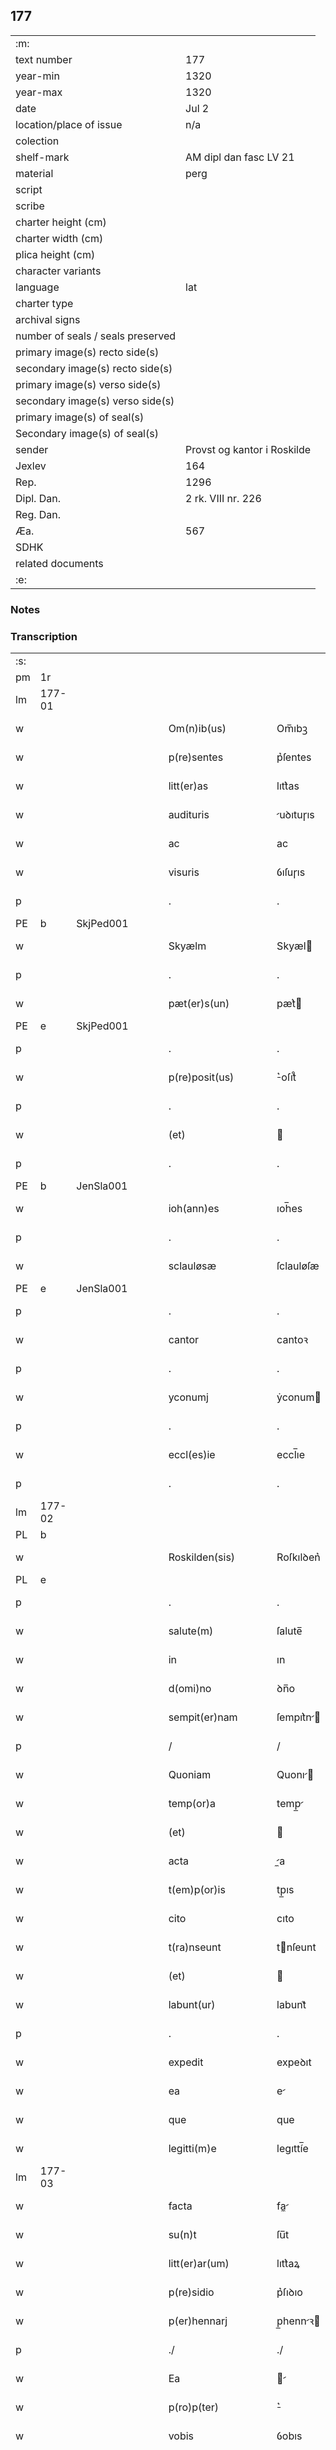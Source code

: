 ** 177

| :m:                               |                             |
| text number                       | 177                         |
| year-min                          | 1320                        |
| year-max                          | 1320                        |
| date                              | Jul 2                       |
| location/place of issue           | n/a                         |
| colection                         |                             |
| shelf-mark                        | AM dipl dan fasc LV 21      |
| material                          | perg                        |
| script                            |                             |
| scribe                            |                             |
| charter height (cm)               |                             |
| charter width (cm)                |                             |
| plica height (cm)                 |                             |
| character variants                |                             |
| language                          | lat                         |
| charter type                      |                             |
| archival signs                    |                             |
| number of seals / seals preserved |                             |
| primary image(s) recto side(s)    |                             |
| secondary image(s) recto side(s)  |                             |
| primary image(s) verso side(s)    |                             |
| secondary image(s) verso side(s)  |                             |
| primary image(s) of seal(s)       |                             |
| Secondary image(s) of seal(s)     |                             |
| sender                            | Provst og kantor i Roskilde |
| Jexlev                            | 164                         |
| Rep.                              | 1296                        |
| Dipl. Dan.                        | 2 rk. VIII nr. 226          |
| Reg. Dan.                         |                             |
| Æa.                               | 567                         |
| SDHK                              |                             |
| related documents                 |                             |
| :e:                               |                             |

*** Notes


*** Transcription
| :s: |        |   |   |   |   |                      |             |   |   |   |   |     |   |   |   |        |
| pm  | 1r     |   |   |   |   |                      |             |   |   |   |   |     |   |   |   |        |
| lm  | 177-01 |   |   |   |   |                      |             |   |   |   |   |     |   |   |   |        |
| w   |        |   |   |   |   | Om(n)ib(us)          | Om̅ıbꝫ       |   |   |   |   | lat |   |   |   | 177-01 |
| w   |        |   |   |   |   | p(re)sentes          | p͛ſentes     |   |   |   |   | lat |   |   |   | 177-01 |
| w   |        |   |   |   |   | litt(er)as           | lıtt͛as      |   |   |   |   | lat |   |   |   | 177-01 |
| w   |        |   |   |   |   | audituris            | uꝺıtuɼıs   |   |   |   |   | lat |   |   |   | 177-01 |
| w   |        |   |   |   |   | ac                   | ac          |   |   |   |   | lat |   |   |   | 177-01 |
| w   |        |   |   |   |   | visuris              | ỽıſuɼıs     |   |   |   |   | lat |   |   |   | 177-01 |
| p   |        |   |   |   |   | .                    | .           |   |   |   |   | lat |   |   |   | 177-01 |
| PE  | b      | SkjPed001  |   |   |   |                      |             |   |   |   |   |     |   |   |   |        |
| w   |        |   |   |   |   | Skyælm               | Skyæl      |   |   |   |   | lat |   |   |   | 177-01 |
| p   |        |   |   |   |   | .                    | .           |   |   |   |   | lat |   |   |   | 177-01 |
| w   |        |   |   |   |   | pæt(er)s(un)         | pæt͛        |   |   |   |   | lat |   |   |   | 177-01 |
| PE  | e      | SkjPed001  |   |   |   |                      |             |   |   |   |   |     |   |   |   |        |
| p   |        |   |   |   |   | .                    | .           |   |   |   |   | lat |   |   |   | 177-01 |
| w   |        |   |   |   |   | p(re)posit(us)       | ͛oſıt᷒       |   |   |   |   | lat |   |   |   | 177-01 |
| p   |        |   |   |   |   | .                    | .           |   |   |   |   | lat |   |   |   | 177-01 |
| w   |        |   |   |   |   | (et)                 |            |   |   |   |   | lat |   |   |   | 177-01 |
| p   |        |   |   |   |   | .                    | .           |   |   |   |   | lat |   |   |   | 177-01 |
| PE  | b      | JenSla001  |   |   |   |                      |             |   |   |   |   |     |   |   |   |        |
| w   |        |   |   |   |   | ioh(ann)es           | ıoh̅es       |   |   |   |   | lat |   |   |   | 177-01 |
| p   |        |   |   |   |   | .                    | .           |   |   |   |   | lat |   |   |   | 177-01 |
| w   |        |   |   |   |   | sclauløsæ            | ſclauløſæ   |   |   |   |   | lat |   |   |   | 177-01 |
| PE  | e      | JenSla001  |   |   |   |                      |             |   |   |   |   |     |   |   |   |        |
| p   |        |   |   |   |   | .                    | .           |   |   |   |   | lat |   |   |   | 177-01 |
| w   |        |   |   |   |   | cantor               | cantoꝛ      |   |   |   |   | lat |   |   |   | 177-01 |
| p   |        |   |   |   |   | .                    | .           |   |   |   |   | lat |   |   |   | 177-01 |
| w   |        |   |   |   |   | yconumj              | ẏconum     |   |   |   |   | lat |   |   |   | 177-01 |
| p   |        |   |   |   |   | .                    | .           |   |   |   |   | lat |   |   |   | 177-01 |
| w   |        |   |   |   |   | eccl(es)ie           | eccl̅ıe      |   |   |   |   | lat |   |   |   | 177-01 |
| p   |        |   |   |   |   | .                    | .           |   |   |   |   | lat |   |   |   | 177-01 |
| lm  | 177-02 |   |   |   |   |                      |             |   |   |   |   |     |   |   |   |        |
| PL  | b      |   |   |   |   |                      |             |   |   |   |   |     |   |   |   |        |
| w   |        |   |   |   |   | Roskilden(sis)       | Roſkılꝺen͛   |   |   |   |   | lat |   |   |   | 177-02 |
| PL  | e      |   |   |   |   |                      |             |   |   |   |   |     |   |   |   |        |
| p   |        |   |   |   |   | .                    | .           |   |   |   |   | lat |   |   |   | 177-02 |
| w   |        |   |   |   |   | salute(m)            | ſalute̅      |   |   |   |   | lat |   |   |   | 177-02 |
| w   |        |   |   |   |   | in                   | ın          |   |   |   |   | lat |   |   |   | 177-02 |
| w   |        |   |   |   |   | d(omi)no             | ꝺn̅o         |   |   |   |   | lat |   |   |   | 177-02 |
| w   |        |   |   |   |   | sempit(er)nam        | ſempıt͛n   |   |   |   |   | lat |   |   |   | 177-02 |
| p   |        |   |   |   |   | /                    | /           |   |   |   |   | lat |   |   |   | 177-02 |
| w   |        |   |   |   |   | Quoniam              | Quonı     |   |   |   |   | lat |   |   |   | 177-02 |
| w   |        |   |   |   |   | temp(or)a            | temp̲       |   |   |   |   | lat |   |   |   | 177-02 |
| w   |        |   |   |   |   | (et)                 |            |   |   |   |   | lat |   |   |   | 177-02 |
| w   |        |   |   |   |   | acta                 | a         |   |   |   |   | lat |   |   |   | 177-02 |
| w   |        |   |   |   |   | t(em)p(or)is         | tp̲ıs        |   |   |   |   | lat |   |   |   | 177-02 |
| w   |        |   |   |   |   | cito                 | cıto        |   |   |   |   | lat |   |   |   | 177-02 |
| w   |        |   |   |   |   | t(ra)nseunt          | tnſeunt    |   |   |   |   | lat |   |   |   | 177-02 |
| w   |        |   |   |   |   | (et)                 |            |   |   |   |   | lat |   |   |   | 177-02 |
| w   |        |   |   |   |   | labunt(ur)           | labunt᷑      |   |   |   |   | lat |   |   |   | 177-02 |
| p   |        |   |   |   |   | .                    | .           |   |   |   |   | lat |   |   |   | 177-02 |
| w   |        |   |   |   |   | expedit              | expeꝺıt     |   |   |   |   | lat |   |   |   | 177-02 |
| w   |        |   |   |   |   | ea                   | e          |   |   |   |   | lat |   |   |   | 177-02 |
| w   |        |   |   |   |   | que                  | que         |   |   |   |   | lat |   |   |   | 177-02 |
| w   |        |   |   |   |   | legitti(m)e          | legıttí̅e    |   |   |   |   | lat |   |   |   | 177-02 |
| lm  | 177-03 |   |   |   |   |                      |             |   |   |   |   |     |   |   |   |        |
| w   |        |   |   |   |   | facta                | fa        |   |   |   |   | lat |   |   |   | 177-03 |
| w   |        |   |   |   |   | su(n)t               | ſu̅t         |   |   |   |   | lat |   |   |   | 177-03 |
| w   |        |   |   |   |   | litt(er)ar(um)       | lıtt͛aꝝ      |   |   |   |   | lat |   |   |   | 177-03 |
| w   |        |   |   |   |   | p(re)sidio           | p͛ſıꝺıo      |   |   |   |   | lat |   |   |   | 177-03 |
| w   |        |   |   |   |   | p(er)hennarj         | p̲hennꝛ    |   |   |   |   | lat |   |   |   | 177-03 |
| p   |        |   |   |   |   | ./                   | ./          |   |   |   |   | lat |   |   |   | 177-03 |
| w   |        |   |   |   |   | Ea                   |           |   |   |   |   | lat |   |   |   | 177-03 |
| w   |        |   |   |   |   | p(ro)p(ter)          | ͛           |   |   |   |   | lat |   |   |   | 177-03 |
| w   |        |   |   |   |   | vobis                | ỽobıs       |   |   |   |   | lat |   |   |   | 177-03 |
| w   |        |   |   |   |   | tenore               | tenoꝛe      |   |   |   |   | lat |   |   |   | 177-03 |
| w   |        |   |   |   |   | p(re)sent(ium)       | p͛ſent͛       |   |   |   |   | lat |   |   |   | 177-03 |
| p   |        |   |   |   |   | .                    | .           |   |   |   |   | lat |   |   |   | 177-03 |
| w   |        |   |   |   |   | declaram(us)         | ꝺeclaꝛam᷒    |   |   |   |   | lat |   |   |   | 177-03 |
| p   |        |   |   |   |   | .                    | .           |   |   |   |   | lat |   |   |   | 177-03 |
| w   |        |   |   |   |   | q(uod)               | ꝙ           |   |   |   |   | lat |   |   |   | 177-03 |
| p   |        |   |   |   |   | .                    | .           |   |   |   |   | lat |   |   |   | 177-03 |
| PE  | b      | TorArn001  |   |   |   |                      |             |   |   |   |   |     |   |   |   |        |
| w   |        |   |   |   |   | Thurbernus           | Thuɼbeɼnus  |   |   |   |   | lat |   |   |   | 177-03 |
| p   |        |   |   |   |   | .                    | .           |   |   |   |   | lat |   |   |   | 177-03 |
| w   |        |   |   |   |   | Arnest               | ꝛneﬅ       |   |   |   |   | lat |   |   |   | 177-03 |
| w   |        |   |   |   |   | s(un)                |            |   |   |   |   | lat |   |   |   | 177-03 |
| PE  | e      | TorArn001  |   |   |   |                      |             |   |   |   |   |     |   |   |   |        |
| w   |        |   |   |   |   | in                   | ın          |   |   |   |   | lat |   |   |   | 177-03 |
| w   |        |   |   |   |   | n(ost)ra             | nɼ̅         |   |   |   |   | lat |   |   |   | 177-03 |
| w   |        |   |   |   |   | p(re)sent(ia)        | p͛ſent͛       |   |   |   |   | lat |   |   |   | 177-03 |
| w   |        |   |   |   |   |                      |             |   |   |   |   | lat |   |   |   | 177-03 |
| lm  | 177-04 |   |   |   |   |                      |             |   |   |   |   |     |   |   |   |        |
| w   |        |   |   |   |   | (con)stitut(us)      | ꝯſtıtut᷒     |   |   |   |   | lat |   |   |   | 177-04 |
| w   |        |   |   |   |   | Recognouit           | Recognouıt  |   |   |   |   | lat |   |   |   | 177-04 |
| w   |        |   |   |   |   | se                   | ſe          |   |   |   |   | lat |   |   |   | 177-04 |
| w   |        |   |   |   |   | Reu(er)endis         | Reu͛enꝺıs    |   |   |   |   | lat |   |   |   | 177-04 |
| w   |        |   |   |   |   | sororib(us)          | ſoꝛoꝛıbꝫ    |   |   |   |   | lat |   |   |   | 177-04 |
| w   |        |   |   |   |   | ordinis              | oꝛꝺınıs     |   |   |   |   | lat |   |   |   | 177-04 |
| w   |        |   |   |   |   | s(an)c(t)e           | ſc̅e         |   |   |   |   | lat |   |   |   | 177-04 |
| p   |        |   |   |   |   | .                    | .           |   |   |   |   | lat |   |   |   | 177-04 |
| w   |        |   |   |   |   | Clare                | Claꝛe       |   |   |   |   | lat |   |   |   | 177-04 |
| p   |        |   |   |   |   | .                    | .           |   |   |   |   | lat |   |   |   | 177-04 |
| PL  | b      |   |   |   |   |                      |             |   |   |   |   |     |   |   |   |        |
| w   |        |   |   |   |   | Rosk(ildis)          | Roſꝃ        |   |   |   |   | lat |   |   |   | 177-04 |
| PL  | e      |   |   |   |   |                      |             |   |   |   |   |     |   |   |   |        |
| p   |        |   |   |   |   | .                    | .           |   |   |   |   | lat |   |   |   | 177-04 |
| w   |        |   |   |   |   | (et)                 |            |   |   |   |   | lat |   |   |   | 177-04 |
| w   |        |   |   |   |   | ear(um)              | eꝝ         |   |   |   |   | lat |   |   |   | 177-04 |
| w   |        |   |   |   |   | monast(er)io         | onaﬅ͛ıo     |   |   |   |   | lat |   |   |   | 177-04 |
| p   |        |   |   |   |   | .                    | .           |   |   |   |   | lat |   |   |   | 177-04 |
| w   |        |   |   |   |   | Censum               | Cenſu      |   |   |   |   | lat |   |   |   | 177-04 |
| p   |        |   |   |   |   | .                    | .           |   |   |   |   | lat |   |   |   | 177-04 |
| w   |        |   |   |   |   | terre                | teɼɼe       |   |   |   |   | lat |   |   |   | 177-04 |
| p   |        |   |   |   |   | .                    | .           |   |   |   |   | lat |   |   |   | 177-04 |
| w   |        |   |   |   |   | vnius                | ỽnıus       |   |   |   |   | lat |   |   |   | 177-04 |
| p   |        |   |   |   |   | .                    | .           |   |   |   |   | lat |   |   |   | 177-04 |
| w   |        |   |   |   |   | ore                  | oꝛe         |   |   |   |   | lat |   |   |   | 177-04 |
| p   |        |   |   |   |   | .                    | .           |   |   |   |   | lat |   |   |   | 177-04 |
| lm  | 177-05 |   |   |   |   |                      |             |   |   |   |   |     |   |   |   |        |
| w   |        |   |   |   |   | in                   | í          |   |   |   |   | lat |   |   |   | 177-05 |
| p   |        |   |   |   |   | .                    | .           |   |   |   |   | lat |   |   |   | 177-05 |
| PL  | b      |   |   |   |   |                      |             |   |   |   |   |     |   |   |   |        |
| w   |        |   |   |   |   | Alundæ               | lunꝺæ      |   |   |   |   | lat |   |   |   | 177-05 |
| p   |        |   |   |   |   | .                    | .           |   |   |   |   | lat |   |   |   | 177-05 |
| w   |        |   |   |   |   | lilæ                 | lılæ        |   |   |   |   | lat |   |   |   | 177-05 |
| PL  | e      |   |   |   |   |                      |             |   |   |   |   |     |   |   |   |        |
| w   |        |   |   |   |   | cu(m)                | cu̅          |   |   |   |   | lat |   |   |   | 177-05 |
| w   |        |   |   |   |   | om(n)ib(us)          | om̅ıbꝫ       |   |   |   |   | lat |   |   |   | 177-05 |
| w   |        |   |   |   |   | attinencijs          | ínencıȷs  |   |   |   |   | lat |   |   |   | 177-05 |
| w   |        |   |   |   |   | (et)                 |            |   |   |   |   | lat |   |   |   | 177-05 |
| w   |        |   |   |   |   | p(er)tine(n)cijs     | p̲tıne̅cís   |   |   |   |   | lat |   |   |   | 177-05 |
| p   |        |   |   |   |   | .                    | .           |   |   |   |   | lat |   |   |   | 177-05 |
| w   |        |   |   |   |   | curia                | cuɼı       |   |   |   |   | lat |   |   |   | 177-05 |
| p   |        |   |   |   |   | .                    | .           |   |   |   |   | lat |   |   |   | 177-05 |
| w   |        |   |   |   |   | domib(us)            | ꝺomıbꝫ      |   |   |   |   | lat |   |   |   | 177-05 |
| p   |        |   |   |   |   | .                    | .           |   |   |   |   | lat |   |   |   | 177-05 |
| w   |        |   |   |   |   | fundo                | funꝺo       |   |   |   |   | lat |   |   |   | 177-05 |
| p   |        |   |   |   |   | .                    | .           |   |   |   |   | lat |   |   |   | 177-05 |
| w   |        |   |   |   |   | pom(er)io            | pom͛ıo       |   |   |   |   | lat |   |   |   | 177-05 |
| p   |        |   |   |   |   | .                    | .           |   |   |   |   | lat |   |   |   | 177-05 |
| w   |        |   |   |   |   | agris                | gꝛıs       |   |   |   |   | lat |   |   |   | 177-05 |
| p   |        |   |   |   |   | .                    | .           |   |   |   |   | lat |   |   |   | 177-05 |
| w   |        |   |   |   |   | pratis               | pꝛatıs      |   |   |   |   | lat |   |   |   | 177-05 |
| p   |        |   |   |   |   | .                    | .           |   |   |   |   | lat |   |   |   | 177-05 |
| w   |        |   |   |   |   | siluis               | ſıluís      |   |   |   |   | lat |   |   |   | 177-05 |
| p   |        |   |   |   |   | .                    | .           |   |   |   |   | lat |   |   |   | 177-05 |
| w   |        |   |   |   |   | seu                  | ſeu         |   |   |   |   | lat |   |   |   | 177-05 |
| w   |        |   |   |   |   | q(ui)b(us)cu(n)q(ue) | qbꝫcu̅qꝫ    |   |   |   |   | lat |   |   |   | 177-05 |
| w   |        |   |   |   |   | alijs                | lís       |   |   |   |   | lat |   |   |   | 177-05 |
| lm  | 177-06 |   |   |   |   |                      |             |   |   |   |   |     |   |   |   |        |
| w   |        |   |   |   |   | in                   | ın          |   |   |   |   | lat |   |   |   | 177-06 |
| w   |        |   |   |   |   | Remediu(m)           | Remeꝺıu̅     |   |   |   |   | lat |   |   |   | 177-06 |
| w   |        |   |   |   |   | sue                  | ſue         |   |   |   |   | lat |   |   |   | 177-06 |
| w   |        |   |   |   |   | a(n)i(m)e            | ı̅e         |   |   |   |   | lat |   |   |   | 177-06 |
| w   |        |   |   |   |   | ac                   | c          |   |   |   |   | lat |   |   |   | 177-06 |
| w   |        |   |   |   |   | p(ro)genitor(um)     | ꝓgenıtoꝝ    |   |   |   |   | lat |   |   |   | 177-06 |
| w   |        |   |   |   |   | suor(um)             | ſuoꝝ        |   |   |   |   | lat |   |   |   | 177-06 |
| w   |        |   |   |   |   | cu(m)                | cu̅          |   |   |   |   | lat |   |   |   | 177-06 |
| w   |        |   |   |   |   | om(n)i               | om̅í         |   |   |   |   | lat |   |   |   | 177-06 |
| w   |        |   |   |   |   | jure                 | ȷuɼe        |   |   |   |   | lat |   |   |   | 177-06 |
| w   |        |   |   |   |   | libere               | lıbere      |   |   |   |   | lat |   |   |   | 177-06 |
| w   |        |   |   |   |   | (con)tulisse         | ꝯtulıſſe    |   |   |   |   | lat |   |   |   | 177-06 |
| p   |        |   |   |   |   |                     |            |   |   |   |   | lat |   |   |   | 177-06 |
| w   |        |   |   |   |   | ac                   | c          |   |   |   |   | lat |   |   |   | 177-06 |
| w   |        |   |   |   |   | easdem               | eaſꝺe      |   |   |   |   | lat |   |   |   | 177-06 |
| w   |        |   |   |   |   | p(ri)us              | pus        |   |   |   |   | lat |   |   |   | 177-06 |
| p   |        |   |   |   |   | .                    | .           |   |   |   |   | lat |   |   |   | 177-06 |
| PE  | b      | NieOtt001  |   |   |   |                      |             |   |   |   |   |     |   |   |   |        |
| w   |        |   |   |   |   | Nicholao             | Nıcholao    |   |   |   |   | lat |   |   |   | 177-06 |
| p   |        |   |   |   |   | .                    | .           |   |   |   |   | lat |   |   |   | 177-06 |
| w   |        |   |   |   |   | Ottæ                 | Ottæ        |   |   |   |   | lat |   |   |   | 177-06 |
| p   |        |   |   |   |   | .                    | .           |   |   |   |   | lat |   |   |   | 177-06 |
| w   |        |   |   |   |   | s(un)                |            |   |   |   |   | lat |   |   |   | 177-06 |
| PE  | e      | NieOtt001  |   |   |   |                      |             |   |   |   |   |     |   |   |   |        |
| p   |        |   |   |   |   | .                    | .           |   |   |   |   | lat |   |   |   | 177-06 |
| w   |        |   |   |   |   | p(ro)curatorj        | ꝓcuratoꝛȷ   |   |   |   |   | lat |   |   |   | 177-06 |
| w   |        |   |   |   |   | d(i)c(t)ar(um)       | ꝺc̅aꝝ        |   |   |   |   | lat |   |   |   | 177-06 |
| lm  | 177-07 |   |   |   |   |                      |             |   |   |   |   |     |   |   |   |        |
| w   |        |   |   |   |   | soror(um)            | ſoꝛoꝝ       |   |   |   |   | lat |   |   |   | 177-07 |
| w   |        |   |   |   |   | cu(m)                | cu̅          |   |   |   |   | lat |   |   |   | 177-07 |
| w   |        |   |   |   |   | om(n)ib(us)          | om̅ıbꝫ       |   |   |   |   | lat |   |   |   | 177-07 |
| w   |        |   |   |   |   | p(re)d(i)c(t)is      | p͛ꝺc̅ıs       |   |   |   |   | lat |   |   |   | 177-07 |
| w   |        |   |   |   |   | p(er)tinentijs       | p̲tınentís  |   |   |   |   | lat |   |   |   | 177-07 |
| w   |        |   |   |   |   | (et)                 |            |   |   |   |   | lat |   |   |   | 177-07 |
| w   |        |   |   |   |   | adiacentijs          | ꝺıacentís |   |   |   |   | lat |   |   |   | 177-07 |
| w   |        |   |   |   |   | in                   | ın          |   |   |   |   | lat |   |   |   | 177-07 |
| w   |        |   |   |   |   | gen(er)ali           | gen͛lı      |   |   |   |   | lat |   |   |   | 177-07 |
| w   |        |   |   |   |   | placito              | placíto     |   |   |   |   | lat |   |   |   | 177-07 |
| w   |        |   |   |   |   | scotasse             | ſcotaſſe    |   |   |   |   | lat |   |   |   | 177-07 |
| p   |        |   |   |   |   | .                    | .           |   |   |   |   | lat |   |   |   | 177-07 |
| w   |        |   |   |   |   | Resignasse           | Reſıgnaſſe  |   |   |   |   | lat |   |   |   | 177-07 |
| w   |        |   |   |   |   | (et)                 |            |   |   |   |   | lat |   |   |   | 177-07 |
| w   |        |   |   |   |   | in                   | ın          |   |   |   |   | lat |   |   |   | 177-07 |
| w   |        |   |   |   |   | man(us)              | man᷒         |   |   |   |   | lat |   |   |   | 177-07 |
| w   |        |   |   |   |   | t(ra)didisse         | tꝺıꝺıſſe   |   |   |   |   | lat |   |   |   | 177-07 |
| w   |        |   |   |   |   | p(re)fato            | p͛fato       |   |   |   |   | lat |   |   |   | 177-07 |
| p   |        |   |   |   |   | .                    | .           |   |   |   |   | lat |   |   |   | 177-07 |
| w   |        |   |   |   |   | monast(er)io         | onaﬅ͛ıo     |   |   |   |   | lat |   |   |   | 177-07 |
| lm  | 177-08 |   |   |   |   |                      |             |   |   |   |   |     |   |   |   |        |
| w   |        |   |   |   |   | cu(m)                | cu̅          |   |   |   |   | lat |   |   |   | 177-08 |
| w   |        |   |   |   |   | om(n)i               | om̅ı         |   |   |   |   | lat |   |   |   | 177-08 |
| w   |        |   |   |   |   | jure                 | ȷure        |   |   |   |   | lat |   |   |   | 177-08 |
| w   |        |   |   |   |   | libere               | lıbere      |   |   |   |   | lat |   |   |   | 177-08 |
| w   |        |   |   |   |   | p(er)petuo           | ̲etuo       |   |   |   |   | lat |   |   |   | 177-08 |
| p   |        |   |   |   |   | .                    | .           |   |   |   |   | lat |   |   |   | 177-08 |
| w   |        |   |   |   |   | possidenda           | poſſıꝺenꝺ  |   |   |   |   | lat |   |   |   | 177-08 |
| p   |        |   |   |   |   | .                    | .           |   |   |   |   | lat |   |   |   | 177-08 |
| w   |        |   |   |   |   | Ne                   | Ne          |   |   |   |   | lat |   |   |   | 177-08 |
| w   |        |   |   |   |   | igit(ur)             | ıgıt᷑        |   |   |   |   | lat |   |   |   | 177-08 |
| w   |        |   |   |   |   | p(re)d(i)c(t)is      | p͛ꝺc̅ıs       |   |   |   |   | lat |   |   |   | 177-08 |
| w   |        |   |   |   |   | sororib(us)          | ſoꝛoꝛıbꝫ    |   |   |   |   | lat |   |   |   | 177-08 |
| w   |        |   |   |   |   | (et)                 |            |   |   |   |   | lat |   |   |   | 177-08 |
| w   |        |   |   |   |   | monast(er)io         | onaﬅ͛ío     |   |   |   |   | lat |   |   |   | 177-08 |
| w   |        |   |   |   |   | ear(um)              | eaꝝ         |   |   |   |   | lat |   |   |   | 177-08 |
| w   |        |   |   |   |   | aliq(ua)             | lıq       |   |   |   |   | lat |   |   |   | 177-08 |
| w   |        |   |   |   |   | mat(er)ia            | mat͛ı       |   |   |   |   | lat |   |   |   | 177-08 |
| w   |        |   |   |   |   | disce(n)sionis       | ꝺıſce̅ſıonıs |   |   |   |   | lat |   |   |   | 177-08 |
| p   |        |   |   |   |   | .                    | .           |   |   |   |   | lat |   |   |   | 177-08 |
| w   |        |   |   |   |   | inpetit(i)onis       | ínpetít̅onıs |   |   |   |   | lat |   |   |   | 177-08 |
| p   |        |   |   |   |   | .                    | .           |   |   |   |   | lat |   |   |   | 177-08 |
| w   |        |   |   |   |   | doli                 | ꝺolı        |   |   |   |   | lat |   |   |   | 177-08 |
| p   |        |   |   |   |   | .                    | .           |   |   |   |   | lat |   |   |   | 177-08 |
| lm  | 177-09 |   |   |   |   |                      |             |   |   |   |   |     |   |   |   |        |
| w   |        |   |   |   |   | !fraudi¡             | !fʀauꝺí¡    |   |   |   |   | lat |   |   |   | 177-09 |
| w   |        |   |   |   |   | calu(m)pnie          | calu̅pnıe    |   |   |   |   | lat |   |   |   | 177-09 |
| w   |        |   |   |   |   | v(e)l                | ỽl̅          |   |   |   |   | lat |   |   |   | 177-09 |
| w   |        |   |   |   |   | p(ri)uat(i)onis      | puat̅onıs   |   |   |   |   | lat |   |   |   | 177-09 |
| w   |        |   |   |   |   | in                   | ın          |   |   |   |   | lat |   |   |   | 177-09 |
| w   |        |   |   |   |   | post(er)um           | poﬅ͛u       |   |   |   |   | lat |   |   |   | 177-09 |
| w   |        |   |   |   |   | gen(er)etur          | gen͛etuɼ     |   |   |   |   | lat |   |   |   | 177-09 |
| w   |        |   |   |   |   | ab                   | b          |   |   |   |   | lat |   |   |   | 177-09 |
| w   |        |   |   |   |   | aliquo               | lıquo      |   |   |   |   | lat |   |   |   | 177-09 |
| p   |        |   |   |   |   | /                    | /           |   |   |   |   | lat |   |   |   | 177-09 |
| w   |        |   |   |   |   | Presentem            | Pꝛeſente   |   |   |   |   | lat |   |   |   | 177-09 |
| w   |        |   |   |   |   | l(itte)ram           | lɼ̅a        |   |   |   |   | lat |   |   |   | 177-09 |
| w   |        |   |   |   |   | sigillis             | ſıgıllıs    |   |   |   |   | lat |   |   |   | 177-09 |
| w   |        |   |   |   |   | nost(ri)s            | noﬅs       |   |   |   |   | lat |   |   |   | 177-09 |
| w   |        |   |   |   |   | duxim(us)            | ꝺuxımꝰ      |   |   |   |   | lat |   |   |   | 177-09 |
| w   |        |   |   |   |   | Roboranda(m)         | Roboꝛanꝺa̅   |   |   |   |   | lat |   |   |   | 177-09 |
| lm  | 177-10 |   |   |   |   |                      |             |   |   |   |   |     |   |   |   |        |
| w   |        |   |   |   |   | jp(s)o               | ȷp̅o         |   |   |   |   | lat |   |   |   | 177-10 |
| PE  | b      | TorArn001  |   |   |   |                      |             |   |   |   |   |     |   |   |   |        |
| w   |        |   |   |   |   | Thurberno            | ᴛhuɼbeɼno   |   |   |   |   | lat |   |   |   | 177-10 |
| PE  | e      | TorArn001  |   |   |   |                      |             |   |   |   |   |     |   |   |   |        |
| p   |        |   |   |   |   | .                    | .           |   |   |   |   | lat |   |   |   | 177-10 |
| w   |        |   |   |   |   | sigillum             | ſıgıllu    |   |   |   |   | lat |   |   |   | 177-10 |
| w   |        |   |   |   |   | p(ro)p(ri)um         | u        |   |   |   |   | lat |   |   |   | 177-10 |
| w   |        |   |   |   |   | no(n)                | no̅          |   |   |   |   | lat |   |   |   | 177-10 |
| w   |        |   |   |   |   | habente              | habente     |   |   |   |   | lat |   |   |   | 177-10 |
| p   |        |   |   |   |   | .                    | .           |   |   |   |   | lat |   |   |   | 177-10 |
| w   |        |   |   |   |   | Actum                | u        |   |   |   |   | lat |   |   |   | 177-10 |
| w   |        |   |   |   |   | (et)                 |            |   |   |   |   | lat |   |   |   | 177-10 |
| w   |        |   |   |   |   | Dat(um)              | Ꝺat͛         |   |   |   |   | lat |   |   |   | 177-10 |
| p   |        |   |   |   |   | .                    | .           |   |   |   |   | lat |   |   |   | 177-10 |
| w   |        |   |   |   |   | anno                 | nno        |   |   |   |   | lat |   |   |   | 177-10 |
| p   |        |   |   |   |   | .                    | .           |   |   |   |   | lat |   |   |   | 177-10 |
| w   |        |   |   |   |   | do(mini)             | ꝺo         |   |   |   |   | lat |   |   |   | 177-10 |
| p   |        |   |   |   |   | .                    | .           |   |   |   |   | lat |   |   |   | 177-10 |
| n   |        |   |   |   |   | mͦ                    | ͦ           |   |   |   |   | lat |   |   |   | 177-10 |
| p   |        |   |   |   |   | .                    | .           |   |   |   |   | lat |   |   |   | 177-10 |
| n   |        |   |   |   |   | CͦCͦCͦ                  | CͦCͦCͦ         |   |   |   |   | lat |   |   |   | 177-10 |
| p   |        |   |   |   |   | .                    | .           |   |   |   |   | lat |   |   |   | 177-10 |
| n   |        |   |   |   |   | xxͦ                   | xͦx          |   |   |   |   | lat |   |   |   | 177-10 |
| p   |        |   |   |   |   | .                    | .           |   |   |   |   | lat |   |   |   | 177-10 |
| w   |        |   |   |   |   | in                   | ın          |   |   |   |   | lat |   |   |   | 177-10 |
| w   |        |   |   |   |   | die                  | ꝺıe         |   |   |   |   | lat |   |   |   | 177-10 |
| w   |        |   |   |   |   | b(e)ator(um)         | ba̅toꝝ       |   |   |   |   | lat |   |   |   | 177-10 |
| p   |        |   |   |   |   | .                    | .           |   |   |   |   | lat |   |   |   | 177-10 |
| w   |        |   |   |   |   | Processi             | Ꝓroceſſı    |   |   |   |   | lat |   |   |   | 177-10 |
| p   |        |   |   |   |   | .                    | .           |   |   |   |   | lat |   |   |   | 177-10 |
| w   |        |   |   |   |   | (et)                 |            |   |   |   |   | lat |   |   |   | 177-10 |
| p   |        |   |   |   |   | .                    | .           |   |   |   |   | lat |   |   |   | 177-10 |
| w   |        |   |   |   |   | m(ar)tinianj         | tínın   |   |   |   |   | lat |   |   |   | 177-10 |
| p   |        |   |   |   |   | .                    | .           |   |   |   |   | lat |   |   |   | 177-10 |
| w   |        |   |   |   |   | martir(um)           | rtır͛      |   |   |   |   | lat |   |   |   | 177-10 |
| p   |        |   |   |   |   | /                    | /           |   |   |   |   | lat |   |   |   | 177-10 |
| :e: |        |   |   |   |   |                      |             |   |   |   |   |     |   |   |   |        |

